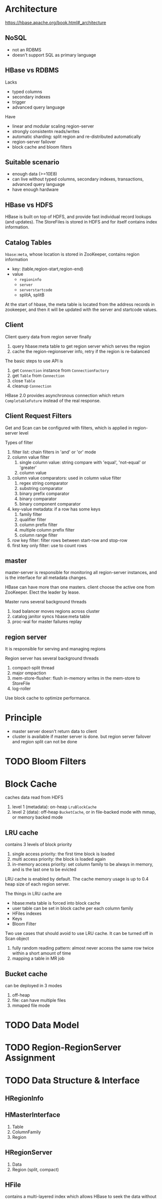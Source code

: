 * Architecture

https://hbase.apache.org/book.html#_architecture

** NoSQL

- not an RDBMS
- doesn't support SQL as primary language


** HBase vs RDBMS

Lacks
- typed columns
- secondary indexes
- trigger
- advanced query language

Have
- linear and modular scaling region-server
- strongly consistentn reads/writes
- automatic sharding: split region and re-distributed automatically
- region-server failover
- block cache and bloom filters


** Suitable scenario

- enough data (>=10E8)
- can live without typed columns, secondary indexes, transactions, advanced query language
- have enough hardware


** HBase vs HDFS

HBase is built on top of HDFS, and provide fast individual record lookups (and updates).
The StoreFiles is stored in HDFS and for itself contains index information.


** Catalog Tables

=hbase:meta=, whose location is stored in ZooKeeper, contains region information

- key: (table,region-start,region-end)
- value
  - =regioninfo=
  - =server=
  - =serverstartcode=
  - splitA, splitB


At the start of hbase, the meta table is located from the address records in zookeeper,
and then it will be updated with the server and startcode values.


** Client

Client query data from region server finally

1. query hbase:meta table to get region server which serves the region
2. cache the region-regionserver info, retry if the region is re-balanced

The basic steps to use API is 

1. get =Connection= instance from =ConnectionFactory=
2. get =Table= from =Connection=
3. close =Table=
4. cleanup =Connection=

HBase 2.0 provides asynchronous connection which return =CompletableFuture= instead of the real response.


** Client Request Filters

Get and Scan can be configured with filters, which is applied in region-server level

Types of filter
1. filter list: chain filters in 'and' or 'or' mode
2. column value filter
   1. single column value: string compare with 'equal', 'not-equal' or 'greater'
   2. column value
3. column value comparators: used in column value filter
   1. regex string comparator
   2. substring comparator
   3. binary prefix comparator
   4. binary comparator
   5. binary component comparator
4. key-value metadata: if a row has some keys
   1. family filter
   2. qualifier filter
   3. column prefix filter
   4. multiple column prefix filter
   5. column range filter
5. row key filter: filter rows between start-row and stop-row
6. first key only filter: use to count rows



** master

master-server is responsible for monitoring all region-server instances, and is the interface for all metadata changes.

HBase can have more than one masters. client choose the active one from ZooKeeper. Elect the leader by lease.

Master runs several background threads
1. load balancer moves regions across cluster
2. catalog janitor syncs hbase:meta table
3. proc-wal for master failures replay



** region server

It is responsible for serving and managing regions

Region server has several background threads
1. compact-split thread
2. major ompaction
3. mem-store-flusher: flush in-memory writes in the mem-store to StoreFile
4. log-roller

Use block cache to optimize performance.


* Principle

- master server doesn't return data to client
- cluster is available if master server is done. but region server failover and region split can not be done



* TODO Bloom Filters


* Block Cache

caches data read from HDFS

1. level 1 (metadata): on-heap =LruBlockCache=
2. level 2 (data): off-heap =BucketCache=, or in file-backed mode with mmap, or memory backed mode


** LRU cache

contains 3 levels of block priority
1. single access priority: the first time block is loaded
2. multi access priority: the block is loaded again
3. in-memory access priority: set column family to be always in memory, and is the last one to be evicted

LRU cache is enabled by default. The cache memory usage is up to 0.4 heap size of each region server.

The things in LRU cache are
- hbase:meta table is forced into block cache
- user table can be set in block cache per each column family
- HFiles indexes
- Keys
- Bloom Filter

Two use cases that should avoid to use LRU cache. It can be turned off in Scan object
1. fully random reading pattern: almost never access the same row twice within a short amount of time
2. mapping a table in MR job


** Bucket cache

can be deployed in 3 modes
1. off-heap
2. file: can have multiple files
3. mmaped file mode


* TODO Data Model

* TODO Region-RegionServer Assignment


* TODO Data Structure & Interface

** HRegionInfo

** HMasterInterface



1. Table
2. ColumnFamily
3. Region

** HRegionServer

1. Data
2. Region (split, compact)

** HFile

contains a multi-layered index which allows HBase to seek the data without having to read the whole file

* TODO HBase HMaster Architecture


* TODO Balancer


* TODO Coprocessors


* TODO working set size
